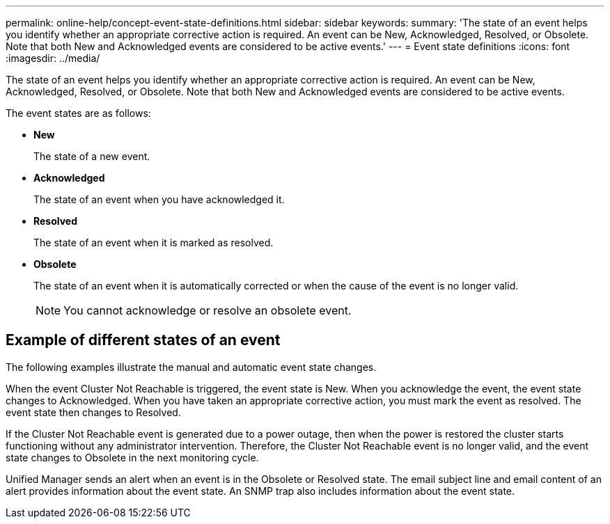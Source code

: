 ---
permalink: online-help/concept-event-state-definitions.html
sidebar: sidebar
keywords: 
summary: 'The state of an event helps you identify whether an appropriate corrective action is required. An event can be New, Acknowledged, Resolved, or Obsolete. Note that both New and Acknowledged events are considered to be active events.'
---
= Event state definitions
:icons: font
:imagesdir: ../media/

[.lead]
The state of an event helps you identify whether an appropriate corrective action is required. An event can be New, Acknowledged, Resolved, or Obsolete. Note that both New and Acknowledged events are considered to be active events.

The event states are as follows:

* *New*
+
The state of a new event.

* *Acknowledged*
+
The state of an event when you have acknowledged it.

* *Resolved*
+
The state of an event when it is marked as resolved.

* *Obsolete*
+
The state of an event when it is automatically corrected or when the cause of the event is no longer valid.
+
[NOTE]
====
You cannot acknowledge or resolve an obsolete event.
====

== Example of different states of an event

The following examples illustrate the manual and automatic event state changes.

When the event Cluster Not Reachable is triggered, the event state is New. When you acknowledge the event, the event state changes to Acknowledged. When you have taken an appropriate corrective action, you must mark the event as resolved. The event state then changes to Resolved.

If the Cluster Not Reachable event is generated due to a power outage, then when the power is restored the cluster starts functioning without any administrator intervention. Therefore, the Cluster Not Reachable event is no longer valid, and the event state changes to Obsolete in the next monitoring cycle.

Unified Manager sends an alert when an event is in the Obsolete or Resolved state. The email subject line and email content of an alert provides information about the event state. An SNMP trap also includes information about the event state.

